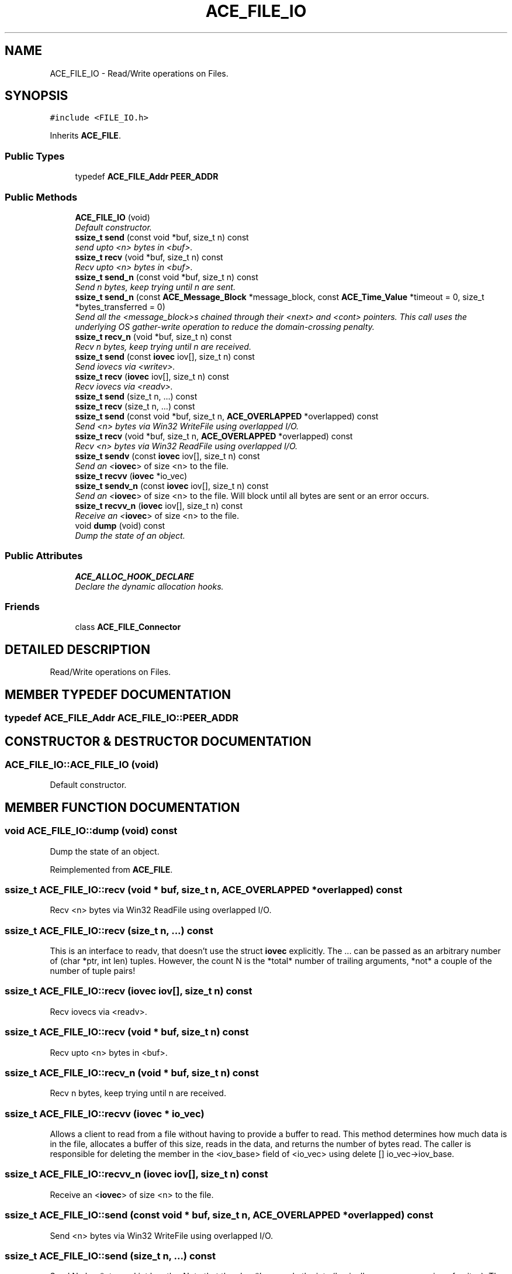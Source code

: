 .TH ACE_FILE_IO 3 "5 Oct 2001" "ACE" \" -*- nroff -*-
.ad l
.nh
.SH NAME
ACE_FILE_IO \- Read/Write operations on Files. 
.SH SYNOPSIS
.br
.PP
\fC#include <FILE_IO.h>\fR
.PP
Inherits \fBACE_FILE\fR.
.PP
.SS Public Types

.in +1c
.ti -1c
.RI "typedef \fBACE_FILE_Addr\fR \fBPEER_ADDR\fR"
.br
.in -1c
.SS Public Methods

.in +1c
.ti -1c
.RI "\fBACE_FILE_IO\fR (void)"
.br
.RI "\fIDefault constructor.\fR"
.ti -1c
.RI "\fBssize_t\fR \fBsend\fR (const void *buf, size_t n) const"
.br
.RI "\fIsend upto <n> bytes in <buf>.\fR"
.ti -1c
.RI "\fBssize_t\fR \fBrecv\fR (void *buf, size_t n) const"
.br
.RI "\fIRecv upto <n> bytes in <buf>.\fR"
.ti -1c
.RI "\fBssize_t\fR \fBsend_n\fR (const void *buf, size_t n) const"
.br
.RI "\fISend n bytes, keep trying until n are sent.\fR"
.ti -1c
.RI "\fBssize_t\fR \fBsend_n\fR (const \fBACE_Message_Block\fR *message_block, const \fBACE_Time_Value\fR *timeout = 0, size_t *bytes_transferred = 0)"
.br
.RI "\fISend all the <message_block>s chained through their <next> and <cont> pointers. This call uses the underlying OS gather-write operation to reduce the domain-crossing penalty.\fR"
.ti -1c
.RI "\fBssize_t\fR \fBrecv_n\fR (void *buf, size_t n) const"
.br
.RI "\fIRecv n bytes, keep trying until n are received.\fR"
.ti -1c
.RI "\fBssize_t\fR \fBsend\fR (const \fBiovec\fR iov[], size_t n) const"
.br
.RI "\fISend iovecs via <writev>.\fR"
.ti -1c
.RI "\fBssize_t\fR \fBrecv\fR (\fBiovec\fR iov[], size_t n) const"
.br
.RI "\fIRecv iovecs via <readv>.\fR"
.ti -1c
.RI "\fBssize_t\fR \fBsend\fR (size_t n, ...) const"
.br
.ti -1c
.RI "\fBssize_t\fR \fBrecv\fR (size_t n, ...) const"
.br
.ti -1c
.RI "\fBssize_t\fR \fBsend\fR (const void *buf, size_t n, \fBACE_OVERLAPPED\fR *overlapped) const"
.br
.RI "\fISend <n> bytes via Win32 WriteFile using overlapped I/O.\fR"
.ti -1c
.RI "\fBssize_t\fR \fBrecv\fR (void *buf, size_t n, \fBACE_OVERLAPPED\fR *overlapped) const"
.br
.RI "\fIRecv <n> bytes via Win32 ReadFile using overlapped I/O.\fR"
.ti -1c
.RI "\fBssize_t\fR \fBsendv\fR (const \fBiovec\fR iov[], size_t n) const"
.br
.RI "\fISend an <\fBiovec\fR> of size <n> to the file.\fR"
.ti -1c
.RI "\fBssize_t\fR \fBrecvv\fR (\fBiovec\fR *io_vec)"
.br
.ti -1c
.RI "\fBssize_t\fR \fBsendv_n\fR (const \fBiovec\fR iov[], size_t n) const"
.br
.RI "\fISend an <\fBiovec\fR> of size <n> to the file. Will block until all bytes are sent or an error occurs.\fR"
.ti -1c
.RI "\fBssize_t\fR \fBrecvv_n\fR (\fBiovec\fR iov[], size_t n) const"
.br
.RI "\fIReceive an <\fBiovec\fR> of size <n> to the file.\fR"
.ti -1c
.RI "void \fBdump\fR (void) const"
.br
.RI "\fIDump the state of an object.\fR"
.in -1c
.SS Public Attributes

.in +1c
.ti -1c
.RI "\fBACE_ALLOC_HOOK_DECLARE\fR"
.br
.RI "\fIDeclare the dynamic allocation hooks.\fR"
.in -1c
.SS Friends

.in +1c
.ti -1c
.RI "class \fBACE_FILE_Connector\fR"
.br
.in -1c
.SH DETAILED DESCRIPTION
.PP 
Read/Write operations on Files.
.PP
.SH MEMBER TYPEDEF DOCUMENTATION
.PP 
.SS typedef \fBACE_FILE_Addr\fR ACE_FILE_IO::PEER_ADDR
.PP
.SH CONSTRUCTOR & DESTRUCTOR DOCUMENTATION
.PP 
.SS ACE_FILE_IO::ACE_FILE_IO (void)
.PP
Default constructor.
.PP
.SH MEMBER FUNCTION DOCUMENTATION
.PP 
.SS void ACE_FILE_IO::dump (void) const
.PP
Dump the state of an object.
.PP
Reimplemented from \fBACE_FILE\fR.
.SS \fBssize_t\fR ACE_FILE_IO::recv (void * buf, size_t n, \fBACE_OVERLAPPED\fR * overlapped) const
.PP
Recv <n> bytes via Win32 ReadFile using overlapped I/O.
.PP
.SS \fBssize_t\fR ACE_FILE_IO::recv (size_t n, ...) const
.PP
This is an interface to readv, that doesn't use the struct \fBiovec\fR explicitly. The ... can be passed as an arbitrary number of (char *ptr, int len) tuples. However, the count N is the *total* number of trailing arguments, *not* a couple of the number of tuple pairs! 
.SS \fBssize_t\fR ACE_FILE_IO::recv (\fBiovec\fR iov[], size_t n) const
.PP
Recv iovecs via <readv>.
.PP
.SS \fBssize_t\fR ACE_FILE_IO::recv (void * buf, size_t n) const
.PP
Recv upto <n> bytes in <buf>.
.PP
.SS \fBssize_t\fR ACE_FILE_IO::recv_n (void * buf, size_t n) const
.PP
Recv n bytes, keep trying until n are received.
.PP
.SS \fBssize_t\fR ACE_FILE_IO::recvv (\fBiovec\fR * io_vec)
.PP
Allows a client to read from a file without having to provide a buffer to read. This method determines how much data is in the file, allocates a buffer of this size, reads in the data, and returns the number of bytes read. The caller is responsible for deleting the member in the <iov_base> field of <io_vec> using delete [] io_vec->iov_base. 
.SS \fBssize_t\fR ACE_FILE_IO::recvv_n (\fBiovec\fR iov[], size_t n) const
.PP
Receive an <\fBiovec\fR> of size <n> to the file.
.PP
.SS \fBssize_t\fR ACE_FILE_IO::send (const void * buf, size_t n, \fBACE_OVERLAPPED\fR * overlapped) const
.PP
Send <n> bytes via Win32 WriteFile using overlapped I/O.
.PP
.SS \fBssize_t\fR ACE_FILE_IO::send (size_t n, ...) const
.PP
Send N char *ptrs and int lengths. Note that the char *'s precede the ints (basically, an varargs version of writev). The count N is the *total* number of trailing arguments, *not* a couple of the number of tuple pairs! 
.SS \fBssize_t\fR ACE_FILE_IO::send (const \fBiovec\fR iov[], size_t n) const
.PP
Send iovecs via <writev>.
.PP
.SS \fBssize_t\fR ACE_FILE_IO::send (const void * buf, size_t n) const
.PP
send upto <n> bytes in <buf>.
.PP
.SS \fBssize_t\fR ACE_FILE_IO::send_n (const \fBACE_Message_Block\fR * message_block, const \fBACE_Time_Value\fR * timeout = 0, size_t * bytes_transferred = 0)
.PP
Send all the <message_block>s chained through their <next> and <cont> pointers. This call uses the underlying OS gather-write operation to reduce the domain-crossing penalty.
.PP
.SS \fBssize_t\fR ACE_FILE_IO::send_n (const void * buf, size_t n) const
.PP
Send n bytes, keep trying until n are sent.
.PP
.SS \fBssize_t\fR ACE_FILE_IO::sendv (const \fBiovec\fR iov[], size_t n) const
.PP
Send an <\fBiovec\fR> of size <n> to the file.
.PP
.SS \fBssize_t\fR ACE_FILE_IO::sendv_n (const \fBiovec\fR iov[], size_t n) const
.PP
Send an <\fBiovec\fR> of size <n> to the file. Will block until all bytes are sent or an error occurs.
.PP
.SH FRIENDS AND RELATED FUNCTION DOCUMENTATION
.PP 
.SS class ACE_FILE_Connector\fC [friend]\fR
.PP
.SH MEMBER DATA DOCUMENTATION
.PP 
.SS ACE_FILE_IO::ACE_ALLOC_HOOK_DECLARE
.PP
Declare the dynamic allocation hooks.
.PP
Reimplemented from \fBACE_FILE\fR.

.SH AUTHOR
.PP 
Generated automatically by Doxygen for ACE from the source code.